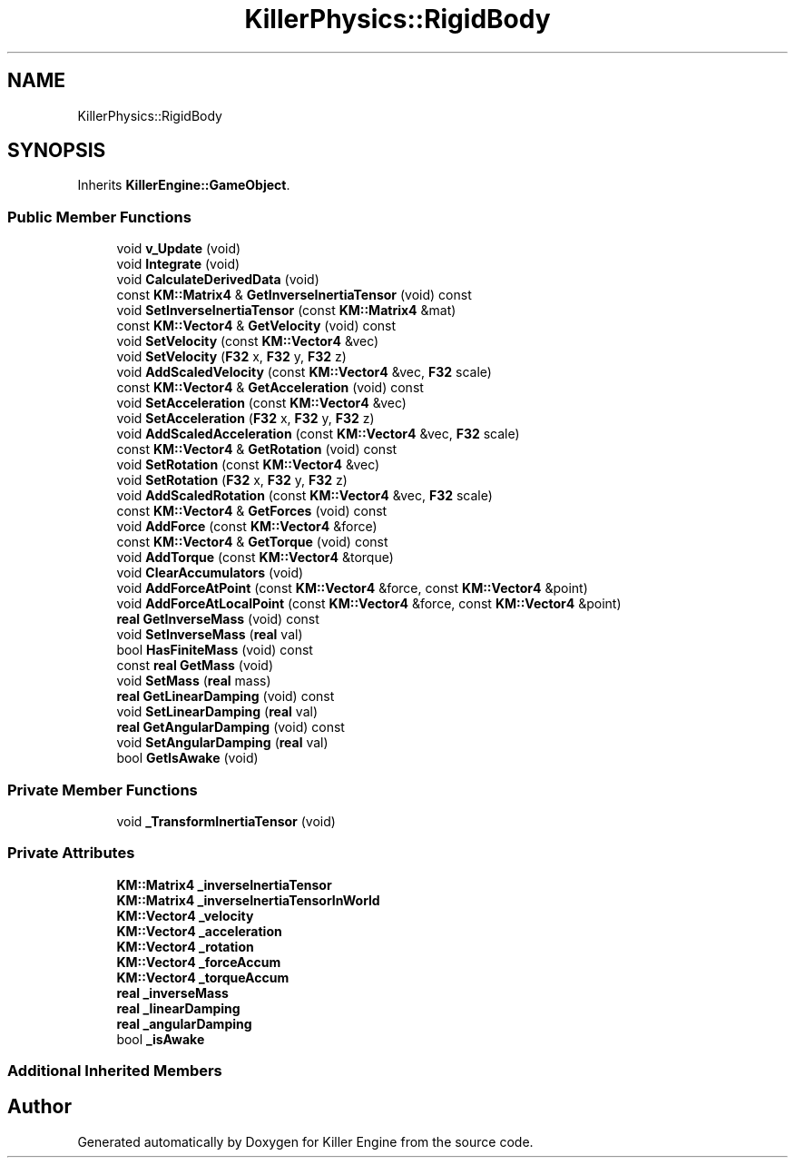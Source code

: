 .TH "KillerPhysics::RigidBody" 3 "Tue May 14 2019" "Killer Engine" \" -*- nroff -*-
.ad l
.nh
.SH NAME
KillerPhysics::RigidBody
.SH SYNOPSIS
.br
.PP
.PP
Inherits \fBKillerEngine::GameObject\fP\&.
.SS "Public Member Functions"

.in +1c
.ti -1c
.RI "void \fBv_Update\fP (void)"
.br
.ti -1c
.RI "void \fBIntegrate\fP (void)"
.br
.ti -1c
.RI "void \fBCalculateDerivedData\fP (void)"
.br
.ti -1c
.RI "const \fBKM::Matrix4\fP & \fBGetInverseInertiaTensor\fP (void) const"
.br
.ti -1c
.RI "void \fBSetInverseInertiaTensor\fP (const \fBKM::Matrix4\fP &mat)"
.br
.ti -1c
.RI "const \fBKM::Vector4\fP & \fBGetVelocity\fP (void) const"
.br
.ti -1c
.RI "void \fBSetVelocity\fP (const \fBKM::Vector4\fP &vec)"
.br
.ti -1c
.RI "void \fBSetVelocity\fP (\fBF32\fP x, \fBF32\fP y, \fBF32\fP z)"
.br
.ti -1c
.RI "void \fBAddScaledVelocity\fP (const \fBKM::Vector4\fP &vec, \fBF32\fP scale)"
.br
.ti -1c
.RI "const \fBKM::Vector4\fP & \fBGetAcceleration\fP (void) const"
.br
.ti -1c
.RI "void \fBSetAcceleration\fP (const \fBKM::Vector4\fP &vec)"
.br
.ti -1c
.RI "void \fBSetAcceleration\fP (\fBF32\fP x, \fBF32\fP y, \fBF32\fP z)"
.br
.ti -1c
.RI "void \fBAddScaledAcceleration\fP (const \fBKM::Vector4\fP &vec, \fBF32\fP scale)"
.br
.ti -1c
.RI "const \fBKM::Vector4\fP & \fBGetRotation\fP (void) const"
.br
.ti -1c
.RI "void \fBSetRotation\fP (const \fBKM::Vector4\fP &vec)"
.br
.ti -1c
.RI "void \fBSetRotation\fP (\fBF32\fP x, \fBF32\fP y, \fBF32\fP z)"
.br
.ti -1c
.RI "void \fBAddScaledRotation\fP (const \fBKM::Vector4\fP &vec, \fBF32\fP scale)"
.br
.ti -1c
.RI "const \fBKM::Vector4\fP & \fBGetForces\fP (void) const"
.br
.ti -1c
.RI "void \fBAddForce\fP (const \fBKM::Vector4\fP &force)"
.br
.ti -1c
.RI "const \fBKM::Vector4\fP & \fBGetTorque\fP (void) const"
.br
.ti -1c
.RI "void \fBAddTorque\fP (const \fBKM::Vector4\fP &torque)"
.br
.ti -1c
.RI "void \fBClearAccumulators\fP (void)"
.br
.ti -1c
.RI "void \fBAddForceAtPoint\fP (const \fBKM::Vector4\fP &force, const \fBKM::Vector4\fP &point)"
.br
.ti -1c
.RI "void \fBAddForceAtLocalPoint\fP (const \fBKM::Vector4\fP &force, const \fBKM::Vector4\fP &point)"
.br
.ti -1c
.RI "\fBreal\fP \fBGetInverseMass\fP (void) const"
.br
.ti -1c
.RI "void \fBSetInverseMass\fP (\fBreal\fP val)"
.br
.ti -1c
.RI "bool \fBHasFiniteMass\fP (void) const"
.br
.ti -1c
.RI "const \fBreal\fP \fBGetMass\fP (void)"
.br
.ti -1c
.RI "void \fBSetMass\fP (\fBreal\fP mass)"
.br
.ti -1c
.RI "\fBreal\fP \fBGetLinearDamping\fP (void) const"
.br
.ti -1c
.RI "void \fBSetLinearDamping\fP (\fBreal\fP val)"
.br
.ti -1c
.RI "\fBreal\fP \fBGetAngularDamping\fP (void) const"
.br
.ti -1c
.RI "void \fBSetAngularDamping\fP (\fBreal\fP val)"
.br
.ti -1c
.RI "bool \fBGetIsAwake\fP (void)"
.br
.in -1c
.SS "Private Member Functions"

.in +1c
.ti -1c
.RI "void \fB_TransformInertiaTensor\fP (void)"
.br
.in -1c
.SS "Private Attributes"

.in +1c
.ti -1c
.RI "\fBKM::Matrix4\fP \fB_inverseInertiaTensor\fP"
.br
.ti -1c
.RI "\fBKM::Matrix4\fP \fB_inverseInertiaTensorInWorld\fP"
.br
.ti -1c
.RI "\fBKM::Vector4\fP \fB_velocity\fP"
.br
.ti -1c
.RI "\fBKM::Vector4\fP \fB_acceleration\fP"
.br
.ti -1c
.RI "\fBKM::Vector4\fP \fB_rotation\fP"
.br
.ti -1c
.RI "\fBKM::Vector4\fP \fB_forceAccum\fP"
.br
.ti -1c
.RI "\fBKM::Vector4\fP \fB_torqueAccum\fP"
.br
.ti -1c
.RI "\fBreal\fP \fB_inverseMass\fP"
.br
.ti -1c
.RI "\fBreal\fP \fB_linearDamping\fP"
.br
.ti -1c
.RI "\fBreal\fP \fB_angularDamping\fP"
.br
.ti -1c
.RI "bool \fB_isAwake\fP"
.br
.in -1c
.SS "Additional Inherited Members"


.SH "Author"
.PP 
Generated automatically by Doxygen for Killer Engine from the source code\&.
